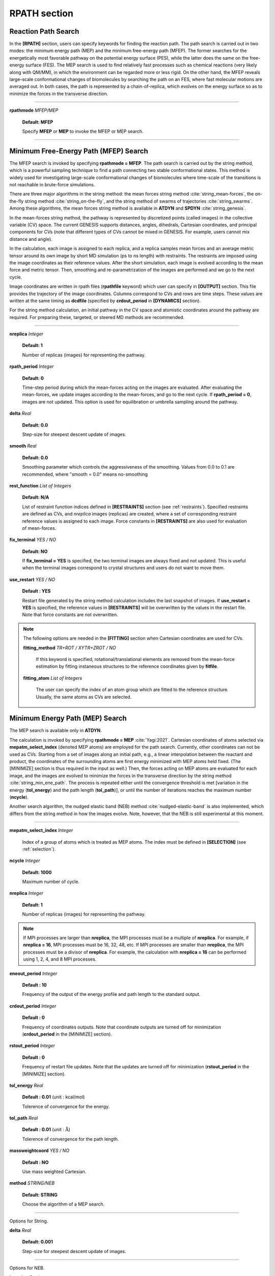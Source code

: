 .. highlight:: bash
.. _rpath:

=======================================================================
RPATH section
=======================================================================

Reaction Path Search
====================

In the **[RPATH]** section, users can specify keywords for finding the 
reaction path. The path search is carried out in two modes: the 
minimum energy path (MEP) and the minimum free-energy path (MFEP). 
The former searches for the energetically most favorable pathway on the 
potential energy surface (PES), while the latter does the same on the 
free-energy surface (FES). 
The MEP search is used to find relatively fast 
processes such as chemical reactions (very likely along with QM/MM), in
which the environment can be regarded more or less rigid. 
On the other hand, the MFEP reveals large-scale conformational changes 
of biomolecules by searching the path on an FES, where fast molecular 
motions are averaged out.
In both cases, the path is 
represented by a chain-of-replica, which evolves on the energy surface
so as to minimize the forces in the transverse direction.

-----------------------------------------------------------------------

**rpathmode** *MFEP/MEP*

  **Default: MFEP**

  Specify **MFEP** or **MEP** to invoke the MFEP or MEP search.

-----------------------------------------------------------------------

Minimum Free-Energy Path (MFEP) Search
======================================

The MFEP search is invoked by specifying **rpathmode = MFEP**.
The path search is carried out by the string method, which is a powerful 
sampling technique to find a path connecting two stable conformational 
states.  This method is widely used for investigating large-scale
conformational changes of biomolecules where time-scale of the
transitions is not reachable in brute-force simulations.

There are three major algorithms in the string method:
the mean forces string method :cite:`string_mean-forces`,
the on-the-fly string method :cite:`string_on-the-fly`,
and the string method of swarms of trajectories :cite:`string_swarms`.
Among these algorithms, the mean forces
string method is available in **ATDYN** and **SPDYN** :cite:`string_genesis`.

In the mean-forces string method, the pathway is represented by discretized 
points (called images) in the collective variable (CV) space. 
The current GENESIS supports distances, angles, dihedrals, Cartesian
coordinates, and principal components for CVs
(note that different types of CVs cannot be mixed in GENESIS. For example, 
users cannot mix distance and angle). 

In the calculation, each image is assigned to each replica, and 
a replica samples mean forces and an average metric
tensor around its own image by short MD simulation (ps to ns length) with
restraints.
The restraints are imposed using the image coordinates as their reference values. 
After the short simulation, each image is
evolved according to the mean force and metric tensor.
Then, smoothing and re-parametrization of the images are performed
and we go to the next cycle.

Image coordinates are written in rpath files (**rpathfile** keyword)
which user can specify in **[OUTPUT]** section.
This file provides the trajectory of the image coordinates.
Columns correspond to CVs and rows are time steps.
These values are written at the same timing as **dcdfile**
(specified by **crdout_period** in **[DYNAMICS]** section).

For the string method calculation, an initial pathway in the CV space
and atomistic coordinates around the pathway are required. For preparing these, 
targeted, or steered MD methods are recommended. 

-----------------------------------------------------------------------

**nreplica** *Integer*

  **Default: 1**

  Number of replicas (images) for representing the pathway.

**rpath_period** *Integer*

  **Default: 0**

  Time-step period during which the mean-forces acting on the
  images are evaluated. After evaluating the mean-forces,
  we update images according to the mean-forces, and go to the
  next cycle. If **rpath_period = 0**, images are not updated. This
  option is used for equilibration or umbrella sampling around the
  pathway. 

**delta** *Real*

  **Default: 0.0**

  Step-size for steepest descent update of images.

**smooth** *Real*

  **Default: 0.0**

  Smoothing parameter which controls the aggressiveness of the smoothing.
  Values from 0.0 to 0.1 are recommended,
  where "smooth = 0.0" means no-smoothing

**rest_function** *List of Integers*

  **Default: N/A**

  List of restraint function indices
  defined in **[RESTRAINTS]** section (see :ref:`restraints`).
  Specified restraints are defined as CVs, and *nreplica* images
  (replicas) are created, where a set of corresponding restraint
  reference values is assigned to each image.
  Force constants in **[RESTRAINTS]** are also used for evaluation
  of mean-forces. 

**fix_terminal** *YES / NO*

  **Default: NO**

  If **fix_terminal = YES** is specified, the two terminal images are
  always fixed and not updated. This is useful when the terminal images
  correspond to crystal structures and users do not want to move them. 

**use_restart** *YES / NO*

  **Default : YES**

  Restart file generated by the string method calculation includes the
  last snapshot of images. If **use_restart = YES** is specified,
  the reference values in **[RESTRAINTS]** will be overwritten by
  the values in the restart file. Note that force constants are not
  overwritten.


.. note::
   The following options are needed in the **[FITTING]** section when
   Cartesian coordinates are used for CVs.

   **fitting_method** *TR+ROT / XYTR+ZROT / NO*

     If this keyword is specified, rotational/translational elements are
     removed from the mean-force estimation by fitting instaneous
     structures to the reference coordinates given by **fitfile**. 

   **fitting_atom** *List of Integers*

     The user can specify the index of an atom group which are fitted  
     to the reference structure.
     Usually, the same atoms as CVs are selected.

Minimum Energy Path (MEP) Search
================================
The MEP search is available only in **ATDYN**. 

The calculation is invoked by specifying **rpathmode = MEP** :cite:`Yagi:2021`.
Cartesian coordinates of atoms selected via **mepatm_select_index** 
(denoted MEP atoms)  are employed for the path search. 
Currently, other coordinates can not be used as CVs.
Starting from a set of images along an initial path, e.g., a linear 
interpolation between the reactant and product,
the coordinates of the surrounding atoms are first energy minimized 
with MEP atoms held fixed. (The [MINIMIZE] section is thus
required in the input as well.) Then, the forces 
acting on MEP atoms are evaluated for each image, and the 
images are evolved to minimize the forces in the transverse 
direction by the string method :cite:`string_min_ene_path`.
The process is repeated either until the convergence 
threshold is met [variation in the energy (**tol_energy**) and the 
path length (**tol_path**)], or 
until the number of iterations reaches the maximum number (**ncycle**). 

Another search algorithm, the nudged elastic band (NEB) method 
:cite:`nudged-elastic-band` is also implemented, which differs from 
the string method in how the images evolve.  Note, however, that 
the NEB is still experimental at this moment.

-----------------------------------------------------------------------

**mepatm_select_index** *Integer*

  Index of a group of atoms which is treated as MEP atoms. 
  The index must be defined in **[SELECTION]** (see :ref:`selection`).

**ncycle** *Integer*

  **Default: 1000**

  Maximum number of cycle.

**nreplica** *Integer*

  **Default: 1**

  Number of replicas (images) for representing the pathway. 

.. note::
  If MPI processes are larger than **nreplica**, the MPI processes must 
  be a multiple of **nreplica**. For example, if **nreplica = 16**, 
  MPI processes must be 16, 32, 48, etc. If MPI processes are smaller 
  than **nreplica**, the MPI processes must be a divisor of **nreplica**.
  For example, the calculation with **nreplica = 16**  can be performed 
  using 1, 2, 4, and 8 MPI processes.

**eneout_period** *Integer*

  **Default : 10**

  Frequency of the output of the energy profile and path length to the 
  standard output.

**crdout_period** *Integer*

  **Default : 0**

  Frequency of coordinates outputs. Note that coordinate outputs are turned
  off for minimization (**crdout_period** in the [MINIMIZE] section).

**rstout_period** *Integer*
 
  **Default : 0**

  Frequency of restart file updates. Note that the updates are turned 
  off for minimization (**rstout_period** in the [MINIMIZE] section).

**tol_energy** *Real*

  **Default : 0.01** (unit : kcal/mol)

  Tolerence of convergence for the energy.

**tol_path** *Real*

  **Default : 0.01** (unit : :math:`\text{\AA}`)

  Tolerence of convergence for the path length.

**massweightcoord** *YES / NO*

  **Default : NO** 

  Use mass weighted Cartesian.

**method** *STRING/NEB*

  **Default: STRING**

  Choose the algorithm of a MEP search.

-----------------------------------------------------------------------

Options for String.

**delta** *Real*

  **Default: 0.001**

  Step-size for steepest descent update of images.

-----------------------------------------------------------------------

Options for NEB.

**k_spring** *Real*

  **Default: 10.0** :math:`{\rm{kcal/mol/{\text{\AA}}^{2}}}`

  Spring constant of the force that connects the images

**ncorrection** *Integer*

  **Default : 10**

  Number of corrections to build the inverse Hessian.

**lbfgs_bnd** *YES / NO*

  **Default : YES**

  Set a boundary to move atoms in each step of image update.

**lbfgs_bnd_qmonly** *YES / NO*

  **Default : NO**

  Set the boundary only to QM atoms.

**lbfgs_bnd_maxmove** *Real*

  **Default : 0.1** (unit : :math:`\text{\AA}`)

  The maximum size of move in each step.

-----------------------------------------------------------------------

Examples
========

Example of alanine-tripeptide with 16 replicas (images). Two dihedral
angles are specified as the collective variables. 
::
  
  [RPATH]
  nreplica          = 16
  rpath_period      = 1000
  delta             = 0.02
  smooth            = 0.0
  rest_function     = 1 2
  
  [SELECTION]
  group1        = atomindex:15
  group2        = atomindex:17
  group3        = atomindex:19
  group4        = atomindex:25
  group5        = atomindex:27
  
  [RESTRAINTS]
  nfunctions    = 2
  
  function1     = DIHED
  constant1     = 100.0 100.0 100.0 100.0 100.0 100.0 100.0 100.0 \
                  100.0 100.0 100.0 100.0 100.0 100.0 100.0 100.0
  reference1    = -40.0 -40.0 -40.0 -40.0 -40.0 -40.0 -40.0 -40.0 \
                  -40.0 -40.0 -40.0 -40.0 -40.0 -40.0 -40.0 -40.0
  select_index1 = 1 2 3 4  # PHI
  
  function2     = DIHED
  constant2     = 100.0 100.0 100.0 100.0 100.0 100.0 100.0 100.0 \
                  100.0 100.0 100.0 100.0 100.0 100.0 100.0 100.0
  reference2    = -45.0 -33.0 -21.0 -9.0 3.0 15.0 27.0 39.0 \
                   51.0  63.0  75.0 87.0 99.0 111.0 123.0 135.0
  select_index2 = 2 3 4 5  # PSI

Here is another example of Cartesian coordiante CVs for the same
alanine-tripeptide.
::
  
  [INPUT]
  ... skip ...
  rstfile = ../eq/{}.rst
  reffile = {}.pdb
  fitfile = fit.pdb
  
  [RPATH]
  nreplica          = 16
  rpath_period      = 1000
  delta             = 0.001
  smooth            = 0.00
  rest_function     = 1
  fix_terminal      = NO
  
  [FITTING]
  fitting_method = TR+ROT
  fitting_atom   = 1
  
  [SELECTION]
  group1        = ai:15 or ai:17 or ai:19 or ai:25 or ai:27
  
  [RESTRAINTS]
  nfunctions    = 1
  
  function1     = POSI
  constant1     = 10.0 10.0 10.0 10.0 \
                  10.0 10.0 10.0 10.0 \
                  10.0 10.0 10.0 10.0 \
                  10.0 10.0 10.0 10.0
  select_index1 = 1

Here is an example of a MEP search along with QM/MM
::

  [INPUT]
  topfile = toppar/top_all36_prot.rtf, ...
  parfile = toppar/par_all36_prot.prm, ...
  psffile = prot.psf               # protein structure file
  reffile = prot.pdb               # PDB file
  pdbfile = initial/initial{}.pdb  # initial path
  
  [OUTPUT]
  dcdfile = mep_{}.dcd        # coordinates
  logfile = mep_{}.log        # log files
  rstfile = mep_{}.rst        # restart file
  rpathfile  = mep_{}.rpath   # rpath file
  
  [ENERGY]
  forcefield       = CHARMM    # CHARMM force field
  ... skip ...
  
  [MINIMIZE]
  method              = LBFGS  # MIN using L-BFGS
  nsteps              = 100    # max. number of steps
  eneout_period       = 5      # energy output period
  fixatm_select_index = 2      # fix the outer layer
  macro               = yes    # macro/micro iteration

  [RPATH]
  rpathmode           = MEP    # MEP search
  method              = STRING # String method
  delta               = 0.0005 # step size
  ncycle              = 200    # max. number of cycle
  nreplica            = 16     # number of replica
  eneout_period       = 1      # frequency of the energy output
  crdout_period       = 1      # frequency of the coordinate output
  rstout_period       = 1      # frequency of the restart update
  fix_terminal        = no     # fix the terminal
  massWeightCoord     = no     # mass-weighted Cartesian
  mepatm_select_index = 1      # selection of the MEP atoms
  
  [BOUNDARY]
  type          = NOBC

  [QMMM]
  qmtyp              = gaussian
  qmatm_select_index = 1
  ... skip ...

  [SELECTION]
  group1 = sid:DHA or (sid:TIMA and (rno:95 or rno:165) and \
           not (an:CA | an:C | an:O | an:N | an:HN | an:HA))
  group2 = not (sid:DHA  or sid:DHA  around_res:6.0)


